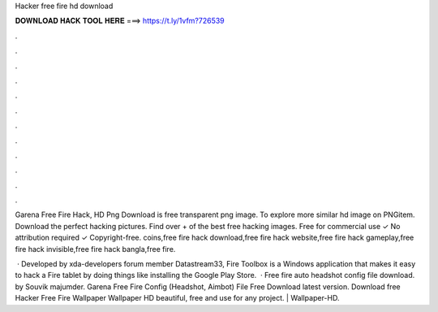 Hacker free fire hd download



𝐃𝐎𝐖𝐍𝐋𝐎𝐀𝐃 𝐇𝐀𝐂𝐊 𝐓𝐎𝐎𝐋 𝐇𝐄𝐑𝐄 ===> https://t.ly/1vfm?726539



.



.



.



.



.



.



.



.



.



.



.



.

Garena Free Fire Hack, HD Png Download is free transparent png image. To explore more similar hd image on PNGitem. Download the perfect hacking pictures. Find over + of the best free hacking images. Free for commercial use ✓ No attribution required ✓ Copyright-free. coins,free fire hack download,free fire hack website,free fire hack gameplay,free fire hack invisible,free fire hack bangla,free fire.

 · Developed by xda-developers forum member Datastream33, Fire Toolbox is a Windows application that makes it easy to hack a Fire tablet by doing things like installing the Google Play Store.  · Free fire auto headshot config file download. by Souvik majumder. Garena Free Fire Config (Headshot, Aimbot) File Free Download latest version. Download free Hacker Free Fire Wallpaper Wallpaper HD beautiful, free and use for any project. | Wallpaper-HD.

